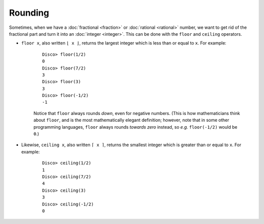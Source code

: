 Rounding
========

Sometimes, when we have a :doc:`fractional <fraction>` or
:doc:`rational <rational>` number, we want to get rid of the
fractional part and turn it into an :doc:`integer <integer>`.  This
can be done with the ``floor`` and ``ceiling`` operators.

* ``floor x``, also written ``⌊ x ⌋``, returns the largest integer
  which is less than or equal to ``x``.  For example:

    ::

       Disco> floor(1/2)
       0
       Disco> floor(7/2)
       3
       Disco> floor(3)
       3
       Disco> floor(-1/2)
       -1

    Notice that ``floor`` always rounds *down*, even for negative
    numbers. (This is how mathematicians think about ``floor``, and is
    the most mathematically elegant definition; however, note that in
    some other programming languages, ``floor`` always rounds *towards
    zero* instead, so *e.g.* ``floor(-1/2)`` would be ``0``.)

* Likewise, ``ceiling x``, also written ``⌈ x ⌉``, returns the
  smallest integer which is greater than or equal to ``x``.  For example:

    ::

       Disco> ceiling(1/2)
       1
       Disco> ceiling(7/2)
       4
       Disco> ceiling(3)
       3
       Disco> ceiling(-1/2)
       0

